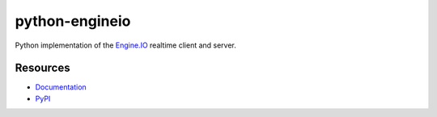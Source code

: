 python-engineio
===============

.. image:: https://travis-ci.org/miguelgrinberg/python-engineio.svg?branch=master
    :target: https://travis-ci.org/miguelgrinberg/python-engineio

Python implementation of the `Engine.IO`_ realtime client and server.

Resources
---------

-  `Documentation`_
-  `PyPI`_

.. _Engine.IO: https://github.com/socketio/engine.io
.. _Documentation: https://python-engineio.readthedocs.io/en/latest/
.. _PyPI: https://pypi.python.org/pypi/python-engineio
